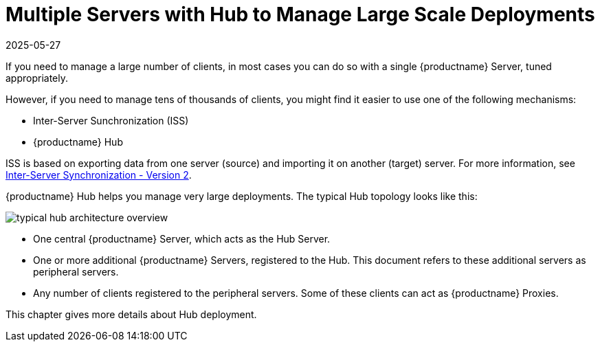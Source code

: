 [[lsd-multi-server]]
= Multiple Servers with Hub to Manage Large Scale Deployments
:description: Managing large scale deployments involves understanding how to use Inter-Server Synchronization (ISS) or an MLM Hub with a Server and peripheral Servers.
:revdate: 2025-05-27
:page-revdate: {revdate}

If you need to manage a large number of clients, in most cases you can do so with a single {productname} Server, tuned appropriately.

However, if you need to manage tens of thousands of clients, you might find it easier to use one of the following mechanisms:

* Inter-Server Sunchronization (ISS)
* {productname} Hub

ISS is based on exporting data from one server (source) and importing it on another (target) server.
For more information, see xref:specialized-guides:large-deployments/iss_v2.adoc[Inter-Server Synchronization - Version 2].


{productname} Hub helps you manage very large deployments.
The typical Hub topology looks like this:

image::typical-hub-architecture-overview.svg[scaledwidth=80%]

* One central {productname} Server, which acts as the Hub Server.
* One or more additional {productname} Servers, registered to the Hub.
  This document refers to these additional servers as peripheral servers.
* Any number of clients registered to the peripheral servers.
  Some of these clients can act as {productname} Proxies.

This chapter gives more details about Hub deployment.